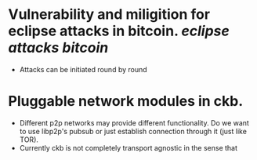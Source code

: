 * Vulnerability and miligition for eclipse attacks in bitcoin. [[eclipse attacks]] [[bitcoin]]
+ Attacks can be initiated round by round
* Pluggable network modules in ckb.
+ Different p2p networks may provide different functionality. Do we want to use libp2p's pubsub or just establish connection through it (just like TOR).
+ Currently ckb is not completely transport agnostic in the sense that